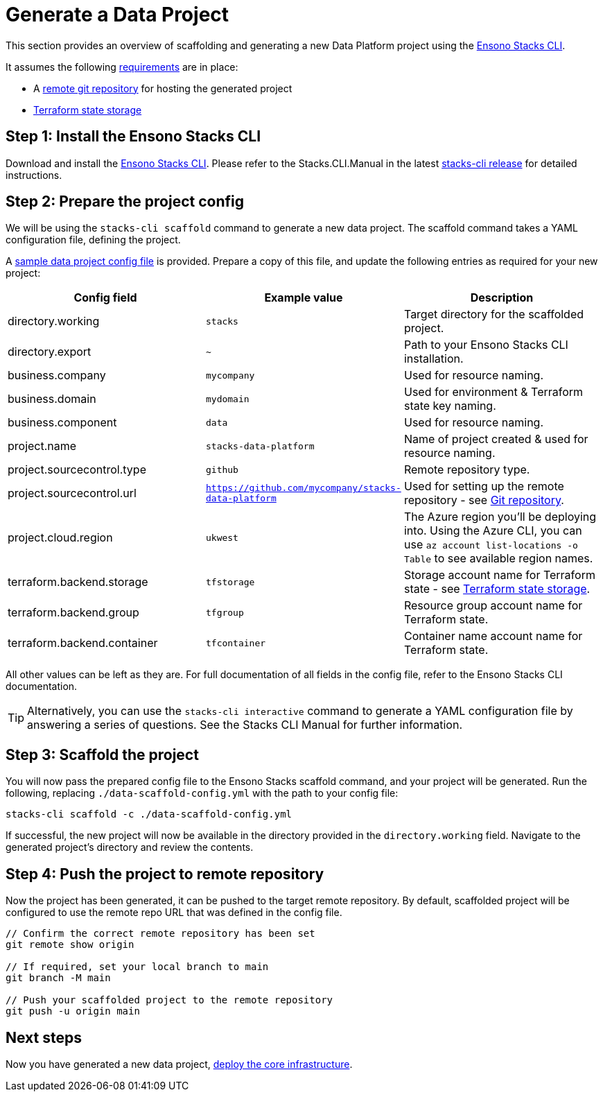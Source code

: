 = Generate a Data Project
:description: Generate a new data project using Ensono Stacks
:keywords: stacks cli, data, azure, template

This section provides an overview of scaffolding and generating a new Data Platform project using the link:https://github.com/ensono/stacks-cli/releases[Ensono Stacks CLI].

It assumes the following link:./requirements_data_azure.md[requirements] are in place:

* A link:./requirements_data_azure.adoc#git-repository[remote git repository] for hosting the generated project
* link:./requirements_data_azure.adoc#terraform-state-storage[Terraform state storage]

== Step 1: Install the Ensono Stacks CLI

Download and install the link:https://github.com/ensono/stacks-cli/releases[Ensono Stacks CLI].
Please refer to the Stacks.CLI.Manual in the latest link:https://github.com/ensono/stacks-cli/releases[stacks-cli release] for detailed instructions.

== Step 2: Prepare the project config

We will be using the `stacks-cli scaffold` command to generate a new data project. The scaffold command takes a YAML configuration file, defining the project.

A link:https://github.com/Ensono/stacks-azure-data/blob/main/stacks-cli/data-scaffold-example.yml[sample data project config file] is provided. Prepare a copy of this file, and update the following entries as required for your new project:

|===
| Config field | Example value | Description 

| directory.working | `stacks` | Target directory for the scaffolded project.
| directory.export | `~` | Path to your Ensono Stacks CLI installation.
| business.company | `mycompany` | Used for resource naming.
| business.domain | `mydomain` | Used for environment & Terraform state key naming.
| business.component | `data` | Used for resource naming.
| project.name | `stacks-data-platform` | Name of project created & used for resource naming.
| project.sourcecontrol.type | `github` | Remote repository type.
| project.sourcecontrol.url | `https://github.com/mycompany/stacks-data-platform` | Used for setting up the remote repository - see link:./requirements_data_azure.adoc#git-repository[Git repository].
| project.cloud.region | `ukwest` | The Azure region you'll be deploying into. Using the Azure CLI, you can use `az account list-locations -o Table` to see available region names.
| terraform.backend.storage | `tfstorage` | Storage account name for Terraform state - see link:./requirements_data_azure.adoc#terraform-state-storage[Terraform state storage].
| terraform.backend.group | `tfgroup` | Resource group account name for Terraform state.
| terraform.backend.container | `tfcontainer` | Container name account name for Terraform state.
|===

All other values can be left as they are. For full documentation of all fields in the config file, refer to the Ensono Stacks CLI documentation.

TIP: Alternatively, you can use the `stacks-cli interactive` command to generate a YAML configuration file by answering a series of questions. See the Stacks CLI Manual for further information.

== Step 3: Scaffold the project

You will now pass the prepared config file to the Ensono Stacks scaffold command, and your project will be generated. Run the following, replacing `./data-scaffold-config.yml` with the path to your config file:

[source,bash]
----
stacks-cli scaffold -c ./data-scaffold-config.yml
----

If successful, the new project will now be available in the directory provided in the `directory.working` field. Navigate to the generated project's directory and review the contents.

== Step 4: Push the project to remote repository

Now the project has been generated, it can be pushed to the target remote repository. By default, scaffolded project will be configured to use the remote repo URL that was defined in the config file.

[source,bash]
----
// Confirm the correct remote repository has been set
git remote show origin

// If required, set your local branch to main
git branch -M main

// Push your scaffolded project to the remote repository
git push -u origin main
----

== Next steps

Now you have generated a new data project, link:./core_data_platform_deployment_azure.adoc[deploy the core infrastructure].


